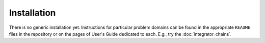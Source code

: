 Installation
============

There is no generic installation yet. Instructions for particular problem
domains can be found in the appropriate ``README`` files in the repository or on
the pages of User's Guide dedicated to each. E.g., try the
:doc:`integrator_chains`.
